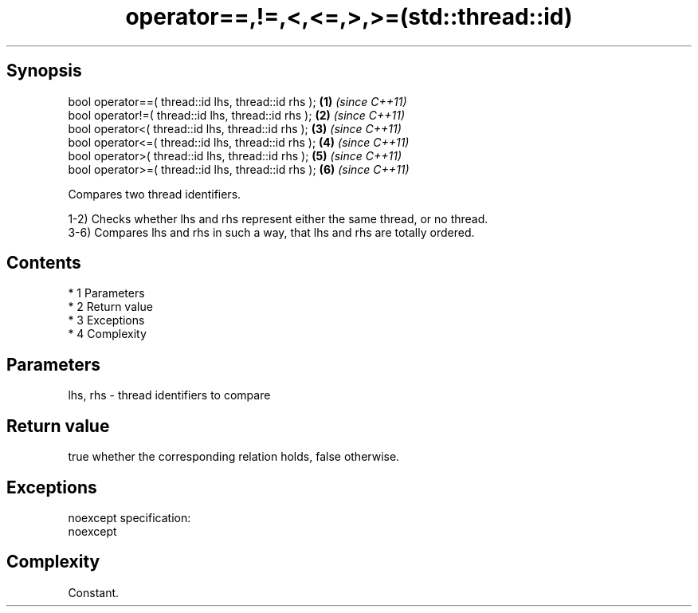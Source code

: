.TH operator==,!=,<,<=,>,>=(std::thread::id) 3 "Apr 19 2014" "1.0.0" "C++ Standard Libary"
.SH Synopsis
   bool operator==( thread::id lhs, thread::id rhs ); \fB(1)\fP \fI(since C++11)\fP
   bool operator!=( thread::id lhs, thread::id rhs ); \fB(2)\fP \fI(since C++11)\fP
   bool operator<( thread::id lhs, thread::id rhs );  \fB(3)\fP \fI(since C++11)\fP
   bool operator<=( thread::id lhs, thread::id rhs ); \fB(4)\fP \fI(since C++11)\fP
   bool operator>( thread::id lhs, thread::id rhs );  \fB(5)\fP \fI(since C++11)\fP
   bool operator>=( thread::id lhs, thread::id rhs ); \fB(6)\fP \fI(since C++11)\fP

   Compares two thread identifiers.

   1-2) Checks whether lhs and rhs represent either the same thread, or no thread.
   3-6) Compares lhs and rhs in such a way, that lhs and rhs are totally ordered.

.SH Contents

     * 1 Parameters
     * 2 Return value
     * 3 Exceptions
     * 4 Complexity

.SH Parameters

   lhs, rhs - thread identifiers to compare

.SH Return value

   true whether the corresponding relation holds, false otherwise.

.SH Exceptions

   noexcept specification:
   noexcept

.SH Complexity

   Constant.
